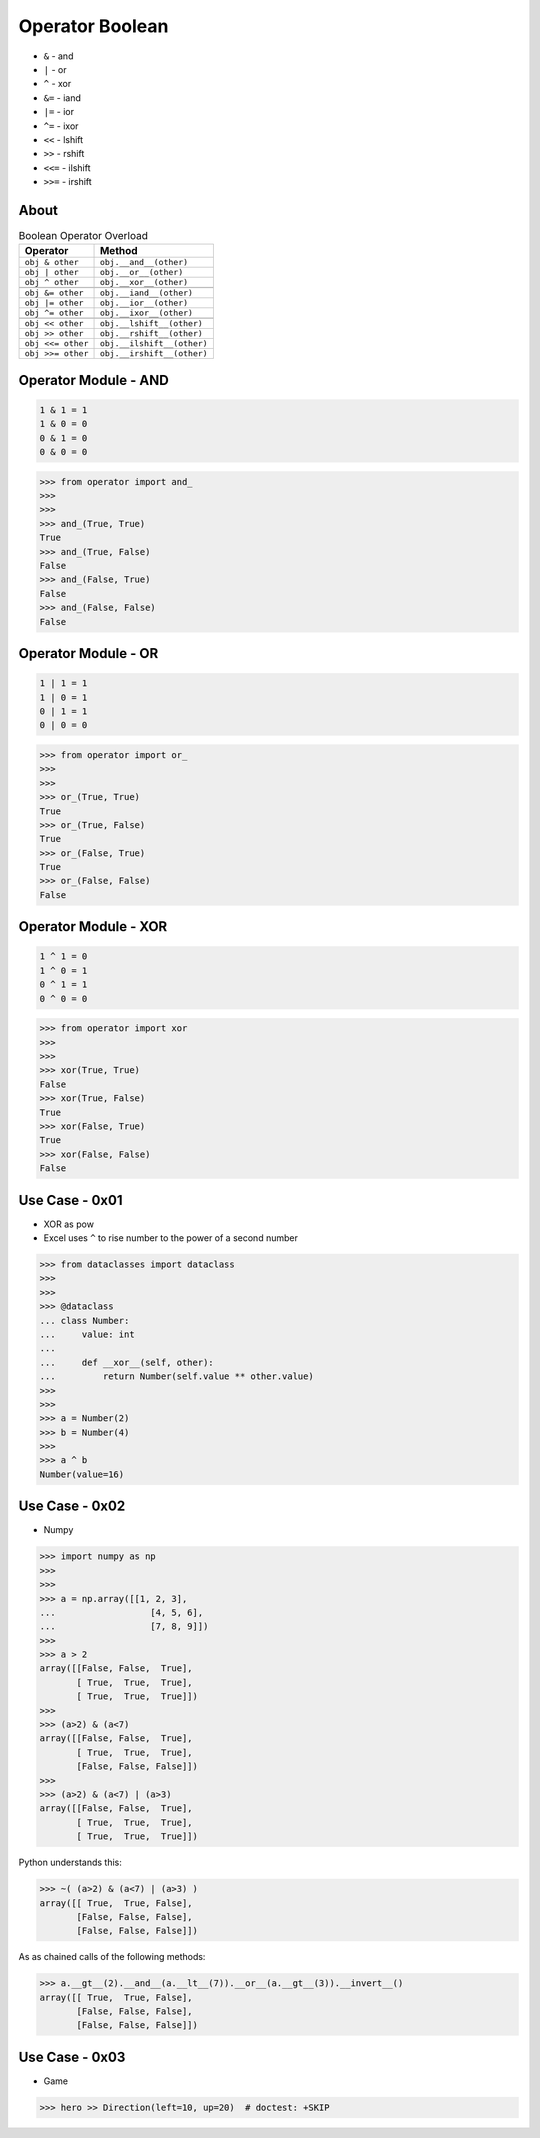 Operator Boolean
================
* ``&`` - and
* ``|`` - or
* ``^`` - xor
* ``&=`` - iand
* ``|=`` - ior
* ``^=`` - ixor
* ``<<`` - lshift
* ``>>`` - rshift
* ``<<=`` - ilshift
* ``>>=`` - irshift


About
-----
.. csv-table:: Boolean Operator Overload
    :header: "Operator", "Method"

    "``obj & other``",     "``obj.__and__(other)``"
    "``obj | other``",     "``obj.__or__(other)``"
    "``obj ^ other``",     "``obj.__xor__(other)``"

    "``obj &= other``",    "``obj.__iand__(other)``"
    "``obj |= other``",    "``obj.__ior__(other)``"
    "``obj ^= other``",    "``obj.__ixor__(other)``"

    "``obj << other``",    "``obj.__lshift__(other)``"
    "``obj >> other``",    "``obj.__rshift__(other)``"
    "``obj <<= other``",   "``obj.__ilshift__(other)``"
    "``obj >>= other``",   "``obj.__irshift__(other)``"


Operator Module - AND
---------------------
.. code-block:: text

    1 & 1 = 1
    1 & 0 = 0
    0 & 1 = 0
    0 & 0 = 0

>>> from operator import and_
>>>
>>>
>>> and_(True, True)
True
>>> and_(True, False)
False
>>> and_(False, True)
False
>>> and_(False, False)
False


Operator Module - OR
--------------------
.. code-block:: text

    1 | 1 = 1
    1 | 0 = 1
    0 | 1 = 1
    0 | 0 = 0

>>> from operator import or_
>>>
>>>
>>> or_(True, True)
True
>>> or_(True, False)
True
>>> or_(False, True)
True
>>> or_(False, False)
False


Operator Module - XOR
---------------------
.. code-block:: text

    1 ^ 1 = 0
    1 ^ 0 = 1
    0 ^ 1 = 1
    0 ^ 0 = 0

>>> from operator import xor
>>>
>>>
>>> xor(True, True)
False
>>> xor(True, False)
True
>>> xor(False, True)
True
>>> xor(False, False)
False


Use Case - 0x01
---------------
* XOR as pow
* Excel uses ``^`` to rise number to the power of a second number

>>> from dataclasses import dataclass
>>>
>>>
>>> @dataclass
... class Number:
...     value: int
...
...     def __xor__(self, other):
...         return Number(self.value ** other.value)
>>>
>>>
>>> a = Number(2)
>>> b = Number(4)
>>>
>>> a ^ b
Number(value=16)


Use Case - 0x02
---------------
* Numpy

>>> import numpy as np
>>>
>>>
>>> a = np.array([[1, 2, 3],
...                  [4, 5, 6],
...                  [7, 8, 9]])
>>>
>>> a > 2
array([[False, False,  True],
       [ True,  True,  True],
       [ True,  True,  True]])
>>>
>>> (a>2) & (a<7)
array([[False, False,  True],
       [ True,  True,  True],
       [False, False, False]])
>>>
>>> (a>2) & (a<7) | (a>3)
array([[False, False,  True],
       [ True,  True,  True],
       [ True,  True,  True]])

Python understands this:

>>> ~( (a>2) & (a<7) | (a>3) )
array([[ True,  True, False],
       [False, False, False],
       [False, False, False]])

As as chained calls of the following methods:

>>> a.__gt__(2).__and__(a.__lt__(7)).__or__(a.__gt__(3)).__invert__()
array([[ True,  True, False],
       [False, False, False],
       [False, False, False]])


Use Case - 0x03
---------------
* Game

>>> hero >> Direction(left=10, up=20)  # doctest: +SKIP
